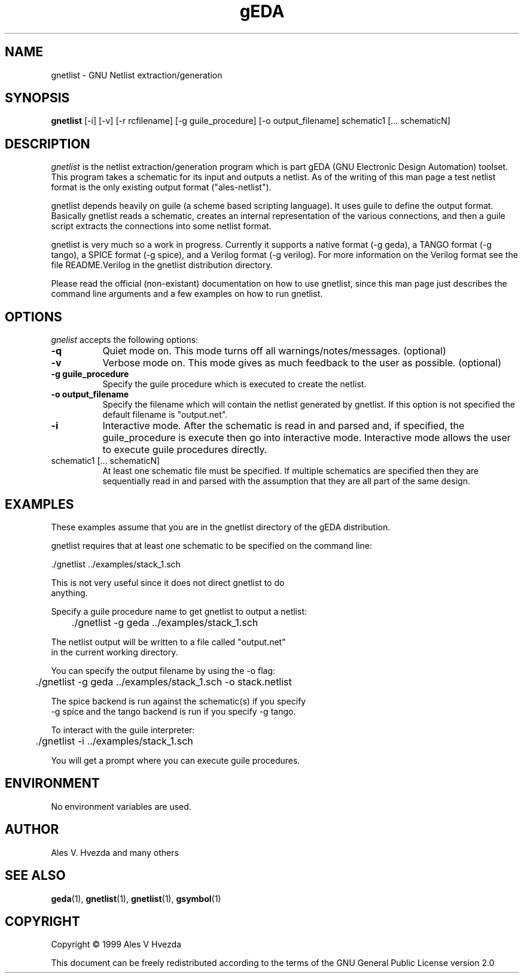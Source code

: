 .TH gEDA 1 "January 24th, 1998" Version 19990124
.SH NAME
gnetlist - GNU Netlist extraction/generation
.SH SYNOPSIS
.B gnetlist
[-i] [-v] [-r rcfilename] [-g guile_procedure] [-o output_filename] schematic1 [... schematicN]
.SH DESCRIPTION
.PP
\fIgnetlist\fP is the netlist extraction/generation program which is part gEDA 
(GNU Electronic Design Automation) toolset.  This program takes a schematic
for its input and outputs a netlist.  As of the writing of this man page
a test netlist format is the only existing output format ("ales-netlist").  

gnetlist depends heavily on guile (a scheme based scripting language).  It 
uses guile to define the output format.  Basically gnetlist reads a schematic,
creates an internal representation of the various connections, and then a
guile script extracts the connections into some netlist format.  

gnetlist is very much so a work in progress.  Currently it supports a
native format (-g geda), a TANGO format (-g tango), a SPICE format
(-g spice), and a Verilog format (-g verilog).  For more information
on the Verilog format see the file README.Verilog in the gnetlist 
distribution directory.

Please read the official (non-existant) documentation on how to use
gnetlist, since this man page just describes the command line arguments
and a few examples on how to run gnetlist.

.SH OPTIONS
.l
\fIgnelist\fP accepts the following options:
.TP 8
.B -q
Quiet mode on.  This mode turns off all warnings/notes/messages. (optional)
.TP 8
.B -v 
Verbose mode on.  This mode gives as much feedback to the user as possible. (optional)
.TP 8
.B -g guile_procedure
Specify the guile procedure which is executed to create the netlist.  
.TP 8
.B -o output_filename
Specify the filename which will contain the netlist generated by gnetlist.  If this option is not specified the default filename is "output.net".
.TP 8
.B -i 
Interactive mode.  After the schematic is read in and parsed and, if specified,
the guile_procedure is execute then go into interactive mode.  Interactive
mode allows the user to execute guile procedures directly. 
.TP 8
schematic1 [... schematicN]
At least one schematic file must be specified.  If multiple schematics are 
specified then they are sequentially read in and parsed with the assumption 
that they are all part of the same design.

.SH EXAMPLES 
These examples assume that you are in the gnetlist directory of the gEDA 
distribution.

gnetlist requires that at least one schematic to be specified on the command line:

.nf
	./gnetlist ../examples/stack_1.sch 
.ad b 

This is not very useful since it does not direct gnetlist to do 
anything.  

Specify a guile procedure name to get gnetlist to output a netlist:

.nf
	./gnetlist -g geda ../examples/stack_1.sch 
.ad b 

The netlist output will be written to a file called "output.net" 
in the current working directory.

You can specify the output filename by using the -o flag:

.nf
	./gnetlist -g geda ../examples/stack_1.sch -o stack.netlist
.ad b 

The spice backend is run against the schematic(s) if you specify 
-g spice and the tango backend is run if you specify -g tango.

To interact with the guile interpreter:

.nf
	./gnetlist -i ../examples/stack_1.sch 
.ad b 

You will get a prompt where you can execute guile procedures.


.SH "ENVIRONMENT"
No environment variables are used.

.SH "AUTHOR"
Ales V. Hvezda and many others

.SH SEE ALSO
.BR geda (1),
.BR gnetlist (1),
.BR gnetlist (1),
.BR gsymbol (1)
.SH COPYRIGHT
Copyright \(co  1999 Ales V Hvezda

This document can be freely redistributed according to the terms of the 
GNU General Public License version 2.0

